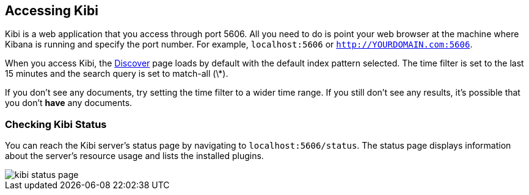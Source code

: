 [[access]]
== Accessing Kibi

Kibi is a web application that you access through port 5606. All you need to do is point your web browser at the
machine where Kibana is running and specify the port number. For example, `localhost:5606` or
`http://YOURDOMAIN.com:5606`.

When you access Kibi, the <<discover,Discover>> page loads by default with the default index pattern selected. The
time filter is set to the last 15 minutes and the search query is set to match-all (\*).

If you don't see any documents, try setting the time filter to a wider time range.
If you still don't see any results, it's possible that you don't *have* any documents.

[[status]]
=== Checking Kibi Status

You can reach the Kibi server's status page by navigating to `localhost:5606/status`. The status page displays
information about the server's resource usage and lists the installed plugins.

image::images/kibi-status-page.png[]

